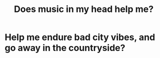 :PROPERTIES:
:ID:       dcbf7f54-c812-442a-a902-cdfffd70dff0
:END:
#+title: Does music in my head help me?
* Help me endure bad city vibes, and go away in the countryside?
